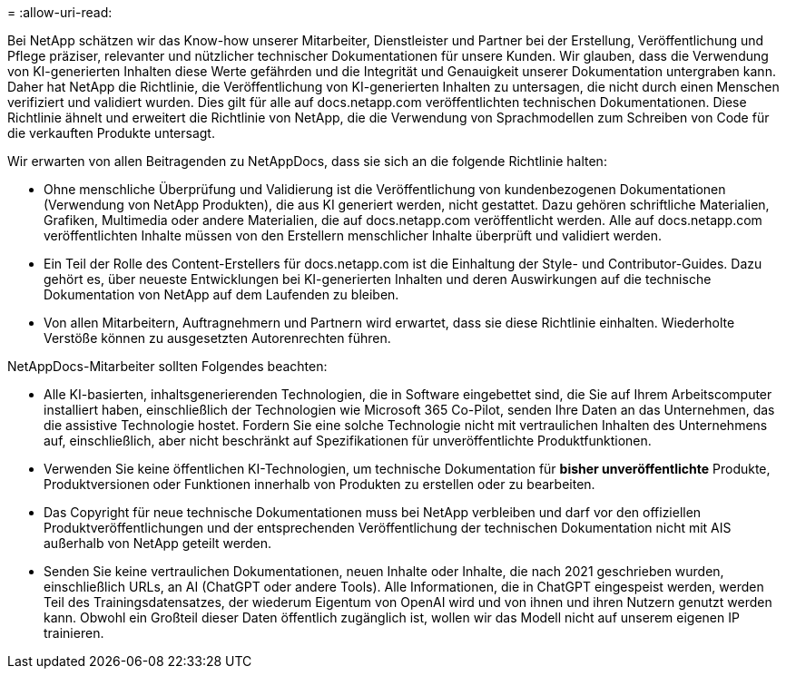= 
:allow-uri-read: 


Bei NetApp schätzen wir das Know-how unserer Mitarbeiter, Dienstleister und Partner bei der Erstellung, Veröffentlichung und Pflege präziser, relevanter und nützlicher technischer Dokumentationen für unsere Kunden. Wir glauben, dass die Verwendung von KI-generierten Inhalten diese Werte gefährden und die Integrität und Genauigkeit unserer Dokumentation untergraben kann. Daher hat NetApp die Richtlinie, die Veröffentlichung von KI-generierten Inhalten zu untersagen, die nicht durch einen Menschen verifiziert und validiert wurden. Dies gilt für alle auf docs.netapp.com veröffentlichten technischen Dokumentationen. Diese Richtlinie ähnelt und erweitert die Richtlinie von NetApp, die die Verwendung von Sprachmodellen zum Schreiben von Code für die verkauften Produkte untersagt.

Wir erwarten von allen Beitragenden zu NetAppDocs, dass sie sich an die folgende Richtlinie halten:

* Ohne menschliche Überprüfung und Validierung ist die Veröffentlichung von kundenbezogenen Dokumentationen (Verwendung von NetApp Produkten), die aus KI generiert werden, nicht gestattet. Dazu gehören schriftliche Materialien, Grafiken, Multimedia oder andere Materialien, die auf docs.netapp.com veröffentlicht werden. Alle auf docs.netapp.com veröffentlichten Inhalte müssen von den Erstellern menschlicher Inhalte überprüft und validiert werden.
* Ein Teil der Rolle des Content-Erstellers für docs.netapp.com ist die Einhaltung der Style- und Contributor-Guides. Dazu gehört es, über neueste Entwicklungen bei KI-generierten Inhalten und deren Auswirkungen auf die technische Dokumentation von NetApp auf dem Laufenden zu bleiben.
* Von allen Mitarbeitern, Auftragnehmern und Partnern wird erwartet, dass sie diese Richtlinie einhalten. Wiederholte Verstöße können zu ausgesetzten Autorenrechten führen.


NetAppDocs-Mitarbeiter sollten Folgendes beachten:

* Alle KI-basierten, inhaltsgenerierenden Technologien, die in Software eingebettet sind, die Sie auf Ihrem Arbeitscomputer installiert haben, einschließlich der Technologien wie Microsoft 365 Co-Pilot, senden Ihre Daten an das Unternehmen, das die assistive Technologie hostet. Fordern Sie eine solche Technologie nicht mit vertraulichen Inhalten des Unternehmens auf, einschließlich, aber nicht beschränkt auf Spezifikationen für unveröffentlichte Produktfunktionen.
* Verwenden Sie keine öffentlichen KI-Technologien, um technische Dokumentation für **bisher unveröffentlichte** Produkte, Produktversionen oder Funktionen innerhalb von Produkten zu erstellen oder zu bearbeiten.
* Das Copyright für neue technische Dokumentationen muss bei NetApp verbleiben und darf vor den offiziellen Produktveröffentlichungen und der entsprechenden Veröffentlichung der technischen Dokumentation nicht mit AIS außerhalb von NetApp geteilt werden.
* Senden Sie keine vertraulichen Dokumentationen, neuen Inhalte oder Inhalte, die nach 2021 geschrieben wurden, einschließlich URLs, an AI (ChatGPT oder andere Tools). Alle Informationen, die in ChatGPT eingespeist werden, werden Teil des Trainingsdatensatzes, der wiederum Eigentum von OpenAI wird und von ihnen und ihren Nutzern genutzt werden kann. Obwohl ein Großteil dieser Daten öffentlich zugänglich ist, wollen wir das Modell nicht auf unserem eigenen IP trainieren.

